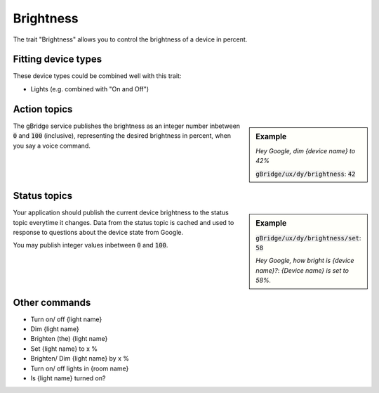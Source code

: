 Brightness
=================

The trait "Brightness" allows you to control the brightness of a device in percent.

Fitting device types
-------------------------
These device types could be combined well with this trait:

* Lights (e.g. combined with "On and Off")

Action topics
---------------

.. sidebar:: Example

    *Hey Google, dim {device name} to 42%*

    :code:`gBridge/ux/dy/brightness`: :code:`42`

The gBridge service publishes the brightness as an integer number inbetween :code:`0` and :code:`100` (inclusive), representing the desired brightness in percent, when you say a voice command.

.. raw:: html

    <br><br><br><br><br><br><br>


Status topics
---------------

.. sidebar:: Example

    :code:`gBridge/ux/dy/brightness/set`: :code:`58`

    *Hey Google, how bright is {device name}?*: *{Device name} is set to 58%.*

Your application should publish the current device brightness to the status topic everytime it changes.
Data from the status topic is cached and used to response to questions about the device state from Google.

You may publish integer values inbetween :code:`0` and :code:`100`.

Other commands
----------------

* Turn on/ off {light name}
* Dim {light name}
* Brighten (the) {light name}
* Set {light name} to x %
* Brighten/ Dim {light name} by x %
* Turn on/ off lights in {room name}
* Is {light name} turned on?